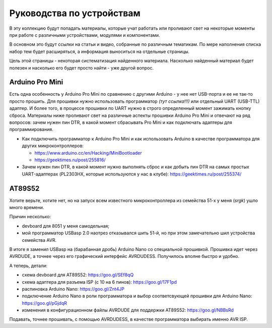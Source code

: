 Руководства по устройствам
==========================

В эту коллекцию будут попадать материалы, которые учат работать
или проливают свет на некоторые моменты при работе с различными
устройствами, модулями и компонентами.

В основном это будут ссылки на статьи и видео, собранные по
различным тематикам. По мере наполнения списка набор тем будет
расширяться, а информация выноситься на отдельные страницы.

Цель этой страницы - некоторая систематизация найденного
материала. Насколько найденный материал будет полезен и насколько
его будет просто найти - уже другой вопрос.


Arduino Pro Mini
----------------

Есть одна особенность у Arduino Pro Mini по сравнению с другими
Arduino - у нее нет USB-порта и ее не так-то просто прошить.
Для прошивки нужно использовать программатор *(тут ссылка!!!)*
или отдельный UART (USB-TTL) адаптер. И более того, в процессе
прошивки по UART нужно в строго определенный момент зажимать
кнопку сброса. Материалы ниже проливают свет на различные аспекты
прошивки Arduino Pro Mini и отвечают на ряд вопросов: зачем нужен
пин DTR, в какой момент сбрасывать Pro Mini и как подключать
адаптеры для программирования.

- Как подключить программатор к Arduino Pro Mini и как использовать
  Arduino в качестве программатора для других микроконтроллеров:

  - https://www.arduino.cc/en/Hacking/MiniBootloader
  - https://geektimes.ru/post/255816/

- Зачем нужен пин DTR, в какой момент нужно выполнять сброс и как
  добыть пин DTR на самых простых UART-адаптерах (PL2303HX, которые
  используются у нас в клубе):
  https://geektimes.ru/post/255374/


AT89S52
-------

Хотите верьте, хотите нет, но на запуск всем известного
микроконтроллера из семейства 51-х у меня (*srgk*) ушло много времени.

Причин несколько:

- devboard для 8051 у меня самодельная;
- мой программатор USBasp 2.0 наотрез отказывался шить 51-й, но при
  этом замечательно шил устройства семейства AVR.

В итоге я заменил USBasp на (барабанная дробь) Arduino Nano со
специальной прошивкой. Прошивка идет через AVRDUDE, а точнее через
его графический интерфейс AVRDUDESS. Получилось вполне быстро и удобно.

А теперь, детали:

- схема devboard для AT89S52:
  https://goo.gl/SEf8qQ
- схема адаптера для разъема ISP (с 10 на 6 пинов):
  https://goo.gl/17F1pd
- распиновка Arduino Nano:
  https://goo.gl/Znt4JP
- подключение Arduino Nano в роли программатора и выбор
  соответсвующей прошивки для Arduino Nano:
  https://goo.gl/pGjdqR
- изменения в конфигурационном файлы AVRDUDE для поддержки AT89S52:
  https://goo.gl/NBBsRd

Подавать, точнее прошивать, с помощью AVRDUDESS, в качестве
программатора выбирать именно AVR ISP.
